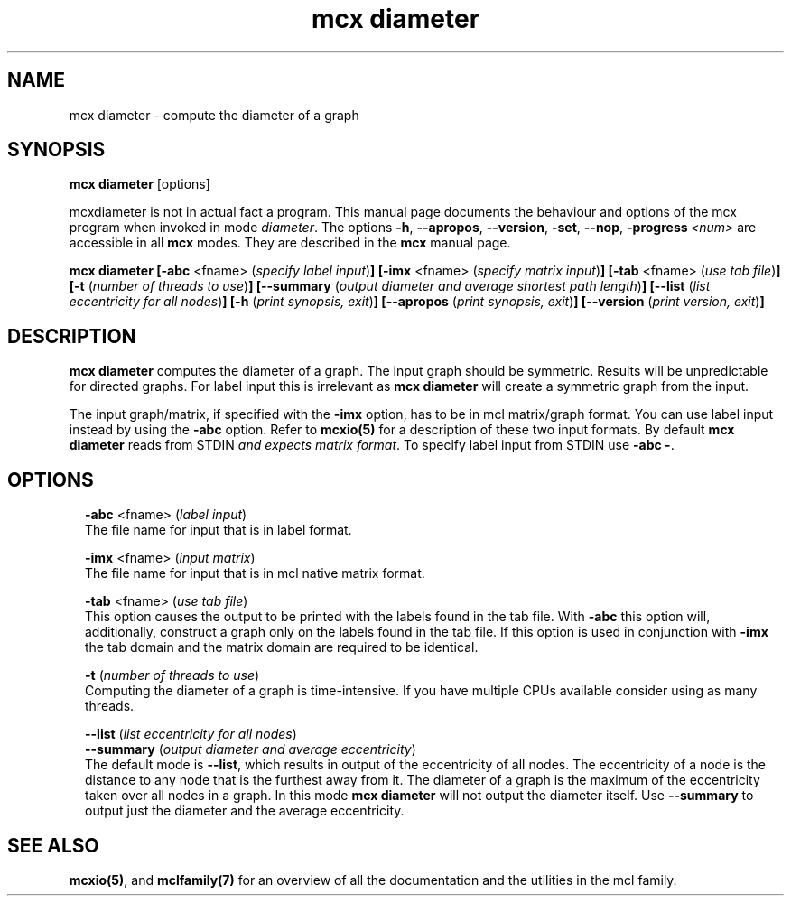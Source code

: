 .\" Copyright (c) 2009 Stijn van Dongen
.TH "mcx diameter" 1 "4 Nov 2009" "mcx diameter 1\&.008, 09-308" "USER COMMANDS "
.po 2m
.de ZI
.\" Zoem Indent/Itemize macro I.
.br
'in +\\$1
.nr xa 0
.nr xa -\\$1
.nr xb \\$1
.nr xb -\\w'\\$2'
\h'|\\n(xau'\\$2\h'\\n(xbu'\\
..
.de ZJ
.br
.\" Zoem Indent/Itemize macro II.
'in +\\$1
'in +\\$2
.nr xa 0
.nr xa -\\$2
.nr xa -\\w'\\$3'
.nr xb \\$2
\h'|\\n(xau'\\$3\h'\\n(xbu'\\
..
.if n .ll -2m
.am SH
.ie n .in 4m
.el .in 8m
..
.SH NAME
mcx diameter \- compute the diameter of a graph
.SH SYNOPSIS

\fBmcx diameter\fP [options]

mcxdiameter is not in actual fact a program\&. This manual
page documents the behaviour and options of the mcx program when
invoked in mode \fIdiameter\fP\&. The options \fB-h\fP, \fB--apropos\fP,
\fB--version\fP, \fB-set\fP, \fB--nop\fP, \fB-progress\fP\ \&\fI<num>\fP
are accessible
in all \fBmcx\fP modes\&. They are described
in the \fBmcx\fP manual page\&.

\fBmcx diameter\fP
\fB[-abc\fP <fname> (\fIspecify label input\fP)\fB]\fP
\fB[-imx\fP <fname> (\fIspecify matrix input\fP)\fB]\fP
\fB[-tab\fP <fname> (\fIuse tab file\fP)\fB]\fP
\fB[-t\fP (\fInumber of threads to use\fP)\fB]\fP
\fB[--summary\fP (\fIoutput diameter and average shortest path length\fP)\fB]\fP
\fB[--list\fP (\fIlist eccentricity for all nodes\fP)\fB]\fP
\fB[-h\fP (\fIprint synopsis, exit\fP)\fB]\fP
\fB[--apropos\fP (\fIprint synopsis, exit\fP)\fB]\fP
\fB[--version\fP (\fIprint version, exit\fP)\fB]\fP
.SH DESCRIPTION

\fBmcx diameter\fP computes the diameter of a graph\&. The input graph should be
symmetric\&. Results will be unpredictable for directed graphs\&.
For label input this is irrelevant as \fBmcx diameter\fP will create
a symmetric graph from the input\&.

The input graph/matrix, if specified with the \fB-imx\fP option, has to
be in mcl matrix/graph format\&. You can use label input instead by using the
\fB-abc\fP option\&.
Refer to \fBmcxio(5)\fP for a description of these two input formats\&.
By default \fBmcx diameter\fP reads from STDIN \fIand expects matrix format\fP\&.
To specify label input from STDIN use \fB-abc\fP\ \&\fB-\fP\&.
.SH OPTIONS

.ZI 2m "\fB-abc\fP <fname> (\fIlabel input\fP)"
\&
.br
The file name for input that is in label format\&.
.in -2m

.ZI 2m "\fB-imx\fP <fname> (\fIinput matrix\fP)"
\&
.br
The file name for input that is in mcl native matrix format\&.
.in -2m

.ZI 2m "\fB-tab\fP <fname> (\fIuse tab file\fP)"
\&
.br
This option causes the output to be printed with the labels
found in the tab file\&.
With \fB-abc\fP this option will, additionally, construct
a graph only on the labels found in the tab file\&.
If this option is used in conjunction with \fB-imx\fP the
tab domain and the matrix domain are required to be identical\&.
.in -2m

.ZI 2m "\fB-t\fP (\fInumber of threads to use\fP)"
\&
.br
Computing the diameter of a graph is time-intensive\&.
If you have multiple CPUs available consider using
as many threads\&.
.in -2m

.ZI 2m "\fB--list\fP (\fIlist eccentricity for all nodes\fP)"
\&
'in -2m
.ZI 2m "\fB--summary\fP (\fIoutput diameter and average eccentricity\fP)"
\&
'in -2m
'in +2m
\&
.br
The default mode is \fB--list\fP, which results in output
of the eccentricity of all nodes\&. The eccentricity of
a node is the distance to any node that is the furthest
away from it\&. The diameter of a graph is the maximum
of the eccentricity taken over all nodes in a graph\&.
In this mode \fBmcx diameter\fP will not output the diameter
itself\&. Use \fB--summary\fP to output just the diameter
and the average eccentricity\&.
.in -2m
.SH SEE ALSO

\fBmcxio(5)\fP,
and \fBmclfamily(7)\fP for an overview of all the documentation
and the utilities in the mcl family\&.
